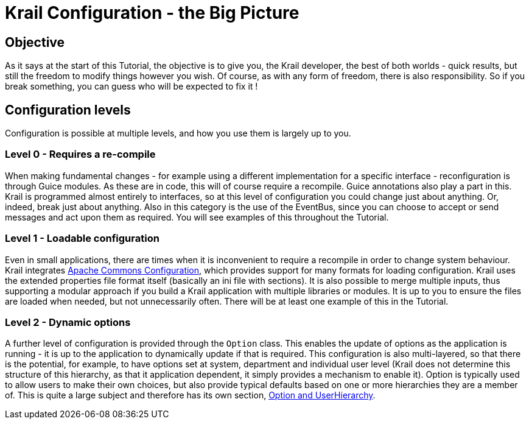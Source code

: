 = Krail Configuration - the Big Picture

== Objective

As it says at the start of this Tutorial, the objective is to give you, the Krail developer, the best of both worlds - quick results, but still the freedom to modify things however you wish. Of course, as with any form of freedom, there is also responsibility. So if you break something, you can guess who will be expected to fix it !

== Configuration levels

Configuration is possible at multiple levels, and how you use them is largely up to you.

=== Level 0 - Requires a re-compile

When making fundamental changes - for example using a different implementation for a specific interface - reconfiguration is through Guice modules. As these are in code, this will of course require a recompile. Guice annotations also play a part in this. Krail is programmed almost entirely to interfaces, so at this level of configuration you could change just about anything. Or, indeed, break just about anything. Also in this category is the use of the EventBus, since you can choose to accept or send messages and act upon them as required. You will see examples of this throughout the Tutorial.

=== Level 1 - Loadable configuration

Even in small applications, there are times when it is inconvenient to require a recompile in order to change system behaviour. Krail integrates https://commons.apache.org/proper/commons-configuration[Apache Commons Configuration], which provides support for many formats for loading configuration. Krail uses the extended properties file format itself (basically an ini file with sections). It is also possible to merge multiple inputs, thus supporting a modular approach if you build a Krail application with multiple libraries or modules. It is up to you to ensure the files are loaded when needed, but not unnecessarily often. There will be at least one example of this in the Tutorial.

=== Level 2 - Dynamic options

A further level of configuration is provided through the `Option` class. This enables the update of options as the application is running - it is up to the application to dynamically update if that is required. This configuration is also multi-layered, so that there is the potential, for example, to have options set at system, department and individual user level (Krail does not determine this structure of this hierarchy, as that it application dependent, it simply provides a mechanism to enable it). Option is typically used to allow users to make their own choices, but also provide typical defaults based on one or more hierarchies they are a member of. This is quite a large subject and therefore has its own section, link:../tutorial/tutorial-options.md[Option and UserHierarchy].
